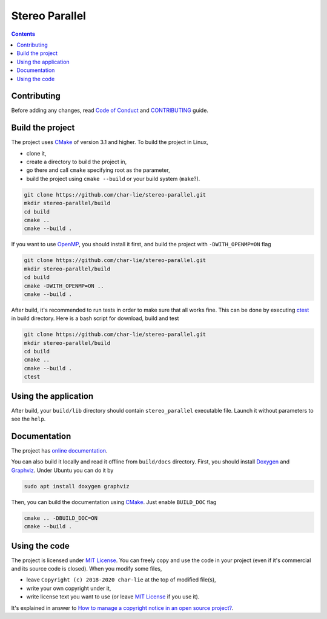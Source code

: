 ===============
Stereo Parallel
===============

.. image:: https://travis-ci.org/char-lie/stereo-parallel.svg?branch=master
    :target: https://travis-ci.org/char-lie/stereo-parallel

.. image:: https://codedocs.xyz/char-lie/stereo-parallel.svg
    :target: https://codedocs.xyz/char-lie/stereo-parallel

.. image::
    https://api.codacy.com/project/badge/Grade/f1ce613656e445cebd3829e05533a8a5
    :target: https://www.codacy.com/app/char-lie/stereo-parallel?
             utm_source=github.com&amp;utm_medium=referral&amp;
             utm_content=char-lie/stereo-parallel&amp;utm_campaign=Badge_Grade

.. contents::

Contributing
============

Before adding any changes, read
`Code of Conduct`_ and CONTRIBUTING_ guide.

Build the project
=================

The project uses CMake_ of version 3.1 and higher.
To build the project in Linux,

- clone it,
- create a directory to build the project in,
- go there and call ``cmake`` specifying root as the parameter,
- build the project using ``cmake --build`` or your build system (``make``?).

.. code-block:: bash

    git clone https://github.com/char-lie/stereo-parallel.git
    mkdir stereo-parallel/build
    cd build
    cmake ..
    cmake --build .

If you want to use OpenMP_,
you should install it first,
and build the project with ``-DWITH_OPENMP=ON`` flag

.. code-block:: bash

    git clone https://github.com/char-lie/stereo-parallel.git
    mkdir stereo-parallel/build
    cd build
    cmake -DWITH_OPENMP=ON ..
    cmake --build .

After build, it's recommended to run tests
in order to make sure that all works fine.
This can be done by executing ctest_ in build directory.
Here is a bash script for download, build and test

.. code-block:: bash

    git clone https://github.com/char-lie/stereo-parallel.git
    mkdir stereo-parallel/build
    cd build
    cmake ..
    cmake --build .
    ctest

Using the application
=====================

After build,
your ``build/lib`` directory should contain
``stereo_parallel`` executable file.
Launch it without parameters to see the ``help``.

Documentation
=============

The project has `online documentation`_.

You can also build it locally
and read it offline from ``build/docs`` directory.
First, you should install Doxygen_ and Graphviz_.
Under Ubuntu you can do it by

.. code-block:: bash

    sudo apt install doxygen graphviz

Then, you can build the documentation using CMake_.
Just enable ``BUILD_DOC`` flag

.. code-block:: bash

    cmake .. -DBUILD_DOC=ON
    cmake --build .

Using the code
==============

The project is licensed under `MIT License`_.
You can freely copy and use the code in your project
(even if it's commercial and its source code is closed).
When you modify some files,

- leave ``Copyright (c) 2018-2020 char-lie`` at the top of modified file(s),
- write your own copyright under it,
- write license text you want to use (or leave `MIT License`_ if you use it).

It's explained in answer to
`How to manage a copyright notice in an open source project?`_.

.. _CMake:
    https://cmake.org
.. _ctest:
    https://cmake.org/cmake/help/v3.1/manual/ctest.1.html
.. _CONTRIBUTING:
    https://github.com/char-lie/stereo-parallel/blob/master/CONTRIBUTING.rst
.. _Code of Conduct:
    https://github.com/char-lie/stereo-parallel/blob/master/CODE_OF_CONDUCT.md
.. _Doxygen:
    http://www.doxygen.org
.. _Graphviz:
    https://www.graphviz.org
.. _How to manage a copyright notice in an open source project?:
    https://softwareengineering.stackexchange.com/a/158011
.. _MIT License:
    https://github.com/char-lie/stereo-parallel/blob/master/LICENSE
.. _online documentation:
    https://codedocs.xyz/char-lie/stereo-parallel
.. _OpenMP:
    https://www.openmp.org
